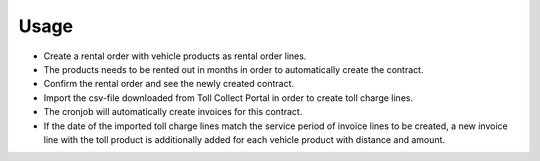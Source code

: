 
Usage
-----

- Create a rental order with vehicle products as rental order lines.
- The products needs to be rented out in months in order to automatically create the contract.
- Confirm the rental order and see the newly created contract.
- Import the csv-file downloaded from Toll Collect Portal in order to create toll charge lines.
- The cronjob will automatically create invoices for this contract.
- If the date of the imported toll charge lines match the service period of invoice lines to be created, 
  a new invoice line with the toll product is additionally added for each vehicle product with distance and amount.

